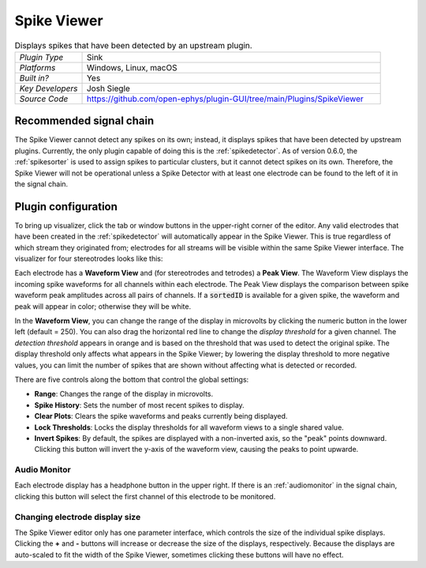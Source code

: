 .. _spikeviewer:
.. role:: raw-html-m2r(raw)
   :format: html

################
Spike Viewer
################

.. image:: ../../_static/images/plugins/spikeviewer/spikeviewer-01.png
  :alt: Annotated Spike Viewer settings interface

.. csv-table:: Displays spikes that have been detected by an upstream plugin.
   :widths: 18, 80

   "*Plugin Type*", "Sink"
   "*Platforms*", "Windows, Linux, macOS"
   "*Built in?*", "Yes"
   "*Key Developers*", "Josh Siegle"
   "*Source Code*", "https://github.com/open-ephys/plugin-GUI/tree/main/Plugins/SpikeViewer"


Recommended signal chain
#########################

The Spike Viewer cannot detect any spikes on its own; instead, it displays spikes that have been detected by upstream plugins. Currently, the only plugin capable of doing this is the :ref:`spikedetector`. As of version 0.6.0, the :ref:`spikesorter` is used to assign spikes to particular clusters, but it cannot detect spikes on its own. Therefore, the Spike Viewer will not be operational unless a Spike Detector with at least one electrode can be found to the left of it in the signal chain.

Plugin configuration
######################

To bring up visualizer, click the tab or window buttons in the upper-right corner of the editor. Any valid electrodes that have been created in the :ref:`spikedetector` will automatically appear in the Spike Viewer. This is true regardless of which stream they originated from; electrodes for all streams will be visible within the same Spike Viewer interface. The visualizer for four stereotrodes looks like this:

.. image:: ../../_static/images/plugins/spikeviewer/spikeviewer-02.png
  :alt: Annotated Spike Viewer settings interface

Each electrode has a **Waveform View** and (for stereotrodes and tetrodes) a **Peak View**. The Waveform View displays the incoming spike waveforms for all channels within each electrode. The Peak View displays the comparison between spike waveform peak amplitudes across all pairs of channels. If a :code:`sortedID` is available for a given spike, the waveform and peak will appear in color; otherwise they will be white.

In the **Waveform View**, you can change the range of the display in microvolts by clicking the numeric button in the lower left (default = 250). You can also drag the horizontal red line to change the *display threshold* for a given channel. The *detection threshold* appears in orange and is based on the threshold that was used to detect the original spike. The display threshold only affects what appears in the Spike Viewer; by lowering the display threshold to more negative values, you can limit the number of spikes that are shown without affecting what is detected or recorded.

There are five controls along the bottom that control the global settings:

* **Range**: Changes the range of the display in microvolts.

* **Spike History**: Sets the number of most recent spikes to display.

* **Clear Plots**: Clears the spike waveforms and peaks currently being displayed.

* **Lock Thresholds**: Locks the display thresholds for all waveform views to a single shared value.

* **Invert Spikes**: By default, the spikes are displayed with a non-inverted axis, so the "peak" points downward. Clicking this button will invert the y-axis of the waveform view, causing the peaks to point upwarde.

Audio Monitor
--------------

Each electrode display has a headphone button in the upper right. If there is an :ref:`audiomonitor` in the signal chain, clicking this button will select the first channel of this electrode to be monitored.

Changing electrode display size
--------------------------------

The Spike Viewer editor only has one parameter interface, which controls the size of the individual spike displays. Clicking the **+** and **-** buttons will increase or decrease the size of the displays, respectively. Because the displays are auto-scaled to fit the width of the Spike Viewer, sometimes clicking these buttons will have no effect.